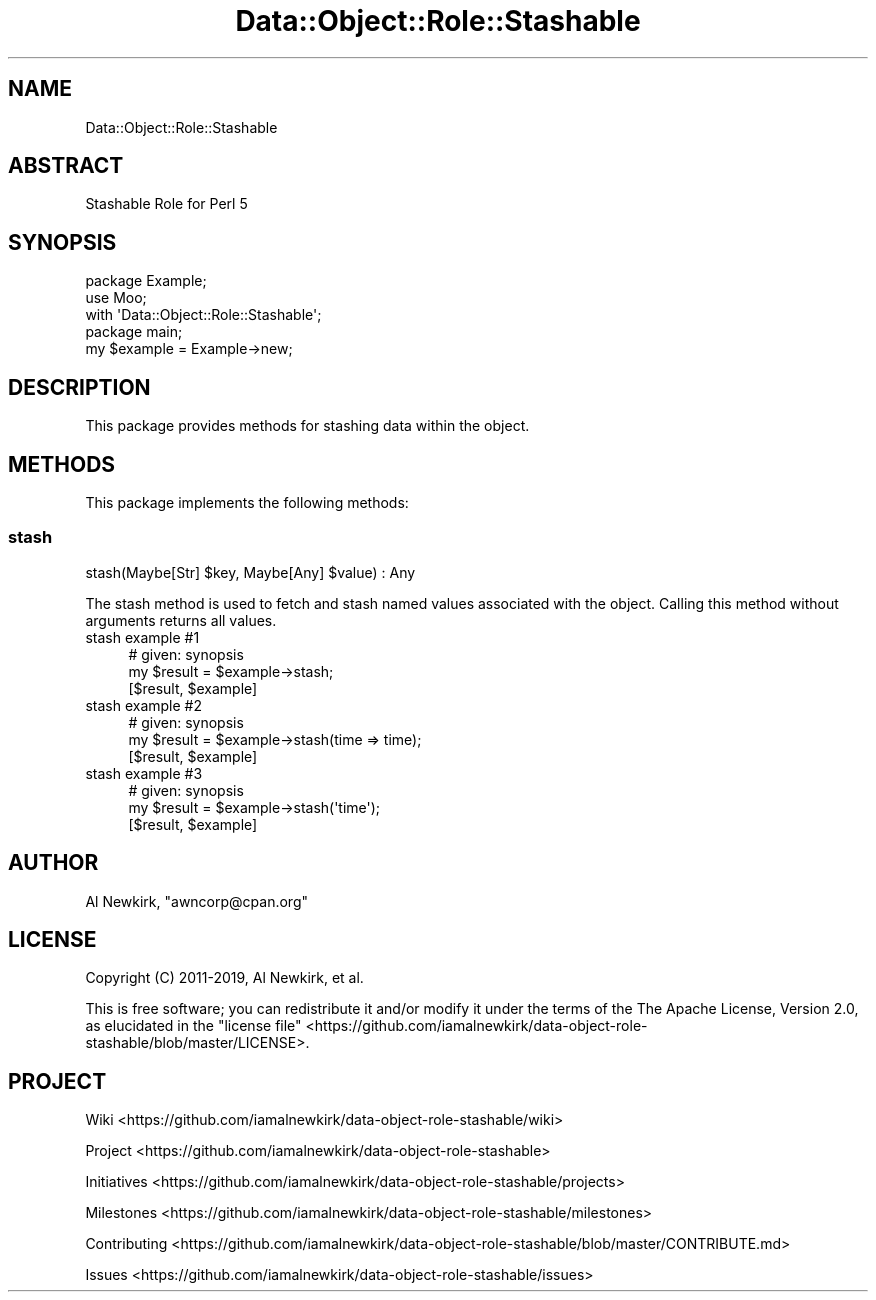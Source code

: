.\" Automatically generated by Pod::Man 4.14 (Pod::Simple 3.40)
.\"
.\" Standard preamble:
.\" ========================================================================
.de Sp \" Vertical space (when we can't use .PP)
.if t .sp .5v
.if n .sp
..
.de Vb \" Begin verbatim text
.ft CW
.nf
.ne \\$1
..
.de Ve \" End verbatim text
.ft R
.fi
..
.\" Set up some character translations and predefined strings.  \*(-- will
.\" give an unbreakable dash, \*(PI will give pi, \*(L" will give a left
.\" double quote, and \*(R" will give a right double quote.  \*(C+ will
.\" give a nicer C++.  Capital omega is used to do unbreakable dashes and
.\" therefore won't be available.  \*(C` and \*(C' expand to `' in nroff,
.\" nothing in troff, for use with C<>.
.tr \(*W-
.ds C+ C\v'-.1v'\h'-1p'\s-2+\h'-1p'+\s0\v'.1v'\h'-1p'
.ie n \{\
.    ds -- \(*W-
.    ds PI pi
.    if (\n(.H=4u)&(1m=24u) .ds -- \(*W\h'-12u'\(*W\h'-12u'-\" diablo 10 pitch
.    if (\n(.H=4u)&(1m=20u) .ds -- \(*W\h'-12u'\(*W\h'-8u'-\"  diablo 12 pitch
.    ds L" ""
.    ds R" ""
.    ds C` ""
.    ds C' ""
'br\}
.el\{\
.    ds -- \|\(em\|
.    ds PI \(*p
.    ds L" ``
.    ds R" ''
.    ds C`
.    ds C'
'br\}
.\"
.\" Escape single quotes in literal strings from groff's Unicode transform.
.ie \n(.g .ds Aq \(aq
.el       .ds Aq '
.\"
.\" If the F register is >0, we'll generate index entries on stderr for
.\" titles (.TH), headers (.SH), subsections (.SS), items (.Ip), and index
.\" entries marked with X<> in POD.  Of course, you'll have to process the
.\" output yourself in some meaningful fashion.
.\"
.\" Avoid warning from groff about undefined register 'F'.
.de IX
..
.nr rF 0
.if \n(.g .if rF .nr rF 1
.if (\n(rF:(\n(.g==0)) \{\
.    if \nF \{\
.        de IX
.        tm Index:\\$1\t\\n%\t"\\$2"
..
.        if !\nF==2 \{\
.            nr % 0
.            nr F 2
.        \}
.    \}
.\}
.rr rF
.\" ========================================================================
.\"
.IX Title "Data::Object::Role::Stashable 3"
.TH Data::Object::Role::Stashable 3 "2020-02-17" "perl v5.32.0" "User Contributed Perl Documentation"
.\" For nroff, turn off justification.  Always turn off hyphenation; it makes
.\" way too many mistakes in technical documents.
.if n .ad l
.nh
.SH "NAME"
Data::Object::Role::Stashable
.SH "ABSTRACT"
.IX Header "ABSTRACT"
Stashable Role for Perl 5
.SH "SYNOPSIS"
.IX Header "SYNOPSIS"
.Vb 1
\&  package Example;
\&
\&  use Moo;
\&
\&  with \*(AqData::Object::Role::Stashable\*(Aq;
\&
\&  package main;
\&
\&  my $example = Example\->new;
.Ve
.SH "DESCRIPTION"
.IX Header "DESCRIPTION"
This package provides methods for stashing data within the object.
.SH "METHODS"
.IX Header "METHODS"
This package implements the following methods:
.SS "stash"
.IX Subsection "stash"
.Vb 1
\&  stash(Maybe[Str] $key, Maybe[Any] $value) : Any
.Ve
.PP
The stash method is used to fetch and stash named values associated with the
object. Calling this method without arguments returns all values.
.IP "stash example #1" 4
.IX Item "stash example #1"
.Vb 1
\&  # given: synopsis
\&
\&  my $result = $example\->stash;
\&
\&  [$result, $example]
.Ve
.IP "stash example #2" 4
.IX Item "stash example #2"
.Vb 1
\&  # given: synopsis
\&
\&  my $result = $example\->stash(time => time);
\&
\&  [$result, $example]
.Ve
.IP "stash example #3" 4
.IX Item "stash example #3"
.Vb 1
\&  # given: synopsis
\&
\&  my $result = $example\->stash(\*(Aqtime\*(Aq);
\&
\&  [$result, $example]
.Ve
.SH "AUTHOR"
.IX Header "AUTHOR"
Al Newkirk, \f(CW\*(C`awncorp@cpan.org\*(C'\fR
.SH "LICENSE"
.IX Header "LICENSE"
Copyright (C) 2011\-2019, Al Newkirk, et al.
.PP
This is free software; you can redistribute it and/or modify it under the terms
of the The Apache License, Version 2.0, as elucidated in the \*(L"license
file\*(R" <https://github.com/iamalnewkirk/data-object-role-stashable/blob/master/LICENSE>.
.SH "PROJECT"
.IX Header "PROJECT"
Wiki <https://github.com/iamalnewkirk/data-object-role-stashable/wiki>
.PP
Project <https://github.com/iamalnewkirk/data-object-role-stashable>
.PP
Initiatives <https://github.com/iamalnewkirk/data-object-role-stashable/projects>
.PP
Milestones <https://github.com/iamalnewkirk/data-object-role-stashable/milestones>
.PP
Contributing <https://github.com/iamalnewkirk/data-object-role-stashable/blob/master/CONTRIBUTE.md>
.PP
Issues <https://github.com/iamalnewkirk/data-object-role-stashable/issues>
